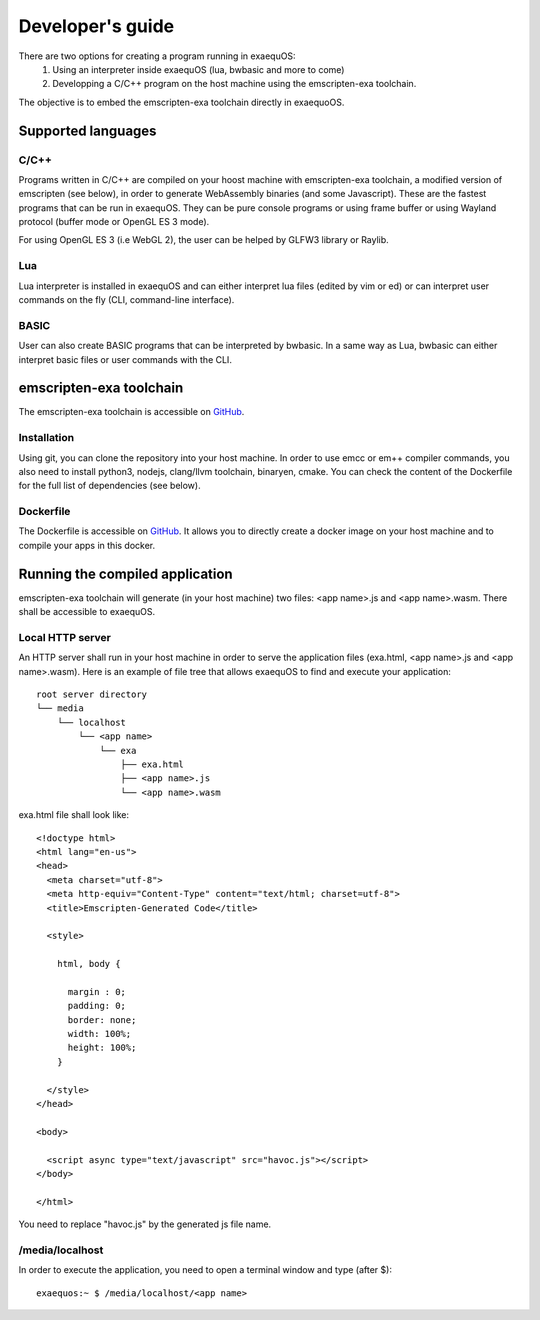 Developer's guide
=================

There are two options for creating a program running in exaequOS:
 1. Using an interpreter inside exaequOS (lua, bwbasic and more to come)
 2. Developping a C/C++ program on the host machine using the emscripten-exa toolchain.


The objective is to embed the emscripten-exa toolchain directly in exaequoOS.

Supported languages
-------------------

C/C++
^^^^^
Programs written in C/C++ are compiled on your hoost machine with emscripten-exa toolchain, a modified version of emscripten (see below), in order to generate WebAssembly binaries (and some Javascript). These are the fastest programs that can be run in exaequOS. They can be pure console programs or using frame buffer or using Wayland protocol (buffer mode or OpenGL ES 3 mode).

For using OpenGL ES 3 (i.e WebGL 2), the user can be helped by GLFW3 library or Raylib.

Lua
^^^
Lua interpreter is installed in exaequOS and can either interpret lua files (edited by vim or ed) or can interpret user commands on the fly (CLI, command-line interface).

.. image:: lua.png
  :width: 800
  :alt: Lua interpreter

BASIC
^^^^^
User can also create BASIC programs that can be interpreted by bwbasic. In a same way as Lua, bwbasic can either interpret basic files or user commands with the CLI.

.. image:: bwbasic.png
  :width: 800
  :alt: BWBASIC interpreter

emscripten-exa toolchain
------------------------

The emscripten-exa toolchain is accessible on `GitHub <https://github.com/baudaux/emscripten-exa>`_.

Installation
^^^^^^^^^^^^
Using git, you can clone the repository into your host machine. In order to use emcc or em++ compiler commands, you also need to install python3, nodejs, clang/llvm toolchain, binaryen, cmake. You can check the content of the Dockerfile for the full list of dependencies (see below).

Dockerfile
^^^^^^^^^

The Dockerfile is accessible on `GitHub <https://github.com/baudaux/docker-exa>`_. It allows you to directly create a docker image on your host machine and to compile your apps in this docker.

Running the compiled application
--------------------------------
emscripten-exa toolchain will generate (in your host machine) two files: <app name>.js and <app name>.wasm. There shall be accessible to exaequOS.

Local HTTP server
^^^^^^^^^^^^^^^^^
An HTTP server shall run in your host machine in order to serve the application files (exa.html, <app name>.js and <app name>.wasm). Here is an example of file tree that allows exaequOS to find and execute your application:

::

   root server directory
   └── media
       └── localhost
           └── <app name>          
               └── exa
                   ├── exa.html          
                   ├── <app name>.js
                   └── <app name>.wasm
   
exa.html file shall look like::

  <!doctype html>
  <html lang="en-us">
  <head>
    <meta charset="utf-8">
    <meta http-equiv="Content-Type" content="text/html; charset=utf-8">
    <title>Emscripten-Generated Code</title>

    <style>

      html, body {

        margin : 0;
        padding: 0;
        border: none;
        width: 100%;
        height: 100%;
      }

    </style>
  </head>

  <body>

    <script async type="text/javascript" src="havoc.js"></script>
  </body>
  
  </html>

You need to replace "havoc.js" by the generated js file name.
  
/media/localhost
^^^^^^^^^^^^^^^^
In order to execute the application, you need to open a terminal window and type (after $)::

  exaequos:~ $ /media/localhost/<app name>
